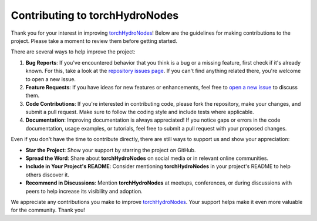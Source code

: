 
.. _torchHydroNodes: https://github.com/jpcurbelo/torchHydroNodes
.. _repository issues page: https://github.com/jpcurbelo/torchHydroNodes/issues
.. _open a new issue: https://github.com/jpcurbelo/torchHydroNodes/issues

Contributing to torchHydroNodes
===============================

Thank you for your interest in improving `torchHydroNodes`_! Below are the guidelines for making contributions to the project. Please take a moment to review them before getting started.

There are several ways to help improve the project:

1. **Bug Reports**: If you've encountered behavior that you think is a bug or a missing feature, first check if it's already known. For this, take a look at the `repository issues page`_. If you can't find anything related there, you're welcome to open a new issue.
2. **Feature Requests**: If you have ideas for new features or enhancements, feel free to `open a new issue`_ to discuss them.
3. **Code Contributions**: If you're interested in contributing code, please fork the repository, make your changes, and submit a pull request. Make sure to follow the coding style and include tests where applicable.
4. **Documentation**: Improving documentation is always appreciated! If you notice gaps or errors in the code documentation, usage examples, or tutorials, feel free to submit a pull request with your proposed changes.

Even if you don't have the time to contribute directly, there are still ways to support us and show your appreciation:

- **Star the Project**: Show your support by starring the project on GitHub.

- **Spread the Word**: Share about **torchHydroNodes** on social media or in relevant online communities.

- **Include in Your Project's README**: Consider mentioning **torchHydroNodes** in your project's README to help others discover it.

- **Recommend in Discussions**: Mention **torchHydroNodes** at meetups, conferences, or during discussions with peers to help increase its visibility and adoption.

We appreciate any contributions you make to improve `torchHydroNodes`_. Your support helps make it even more valuable for the community. Thank you!